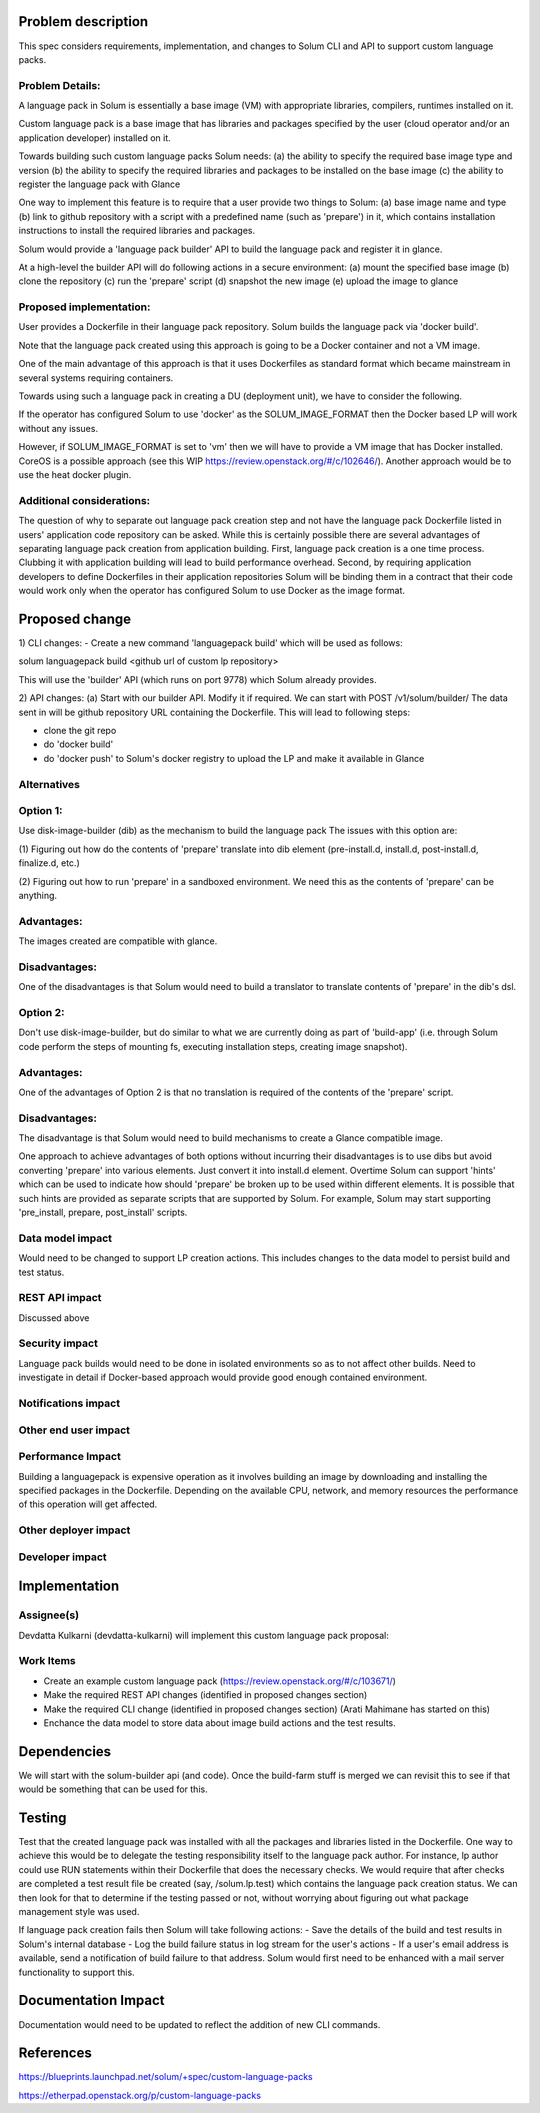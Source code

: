 Problem description
===================

This spec considers requirements, implementation, and changes to Solum
CLI and API to support custom language packs.


Problem Details:
------------------
A language pack in Solum is essentially a base image (VM) with appropriate
libraries, compilers, runtimes installed on it.

Custom language pack is a base image that has libraries and packages
specified by the user (cloud operator and/or an application developer)
installed on it.

Towards building such custom language packs Solum needs:
(a) the ability to specify the required base image type and version
(b) the ability to specify the required libraries and packages to be installed
on the base image
(c) the ability to register the language pack with Glance

One way to implement this feature is to require that a user provide two things
to Solum:
(a) base image name and type
(b) link to github repository with a script with a predefined name
(such as 'prepare') in it, which contains installation instructions to install
the required libraries and packages.

Solum would provide a 'language pack builder' API to build the language pack
and register it in glance.

At a high-level the builder API will do following actions in a secure
environment:
(a) mount the specified base image
(b) clone the repository
(c) run the 'prepare' script
(d) snapshot the new image
(e) upload the image to glance


Proposed implementation:
-------------------------

User provides a Dockerfile in their language
pack repository. Solum builds the language pack via 'docker build'.

Note that the language pack created using this approach is going to be a
Docker container and not a VM image.

One of the main advantage of this approach is that it uses Dockerfiles as
standard format which became mainstream in several systems requiring
containers.

Towards using such a language pack in creating a DU (deployment unit), we have
to consider the following.

If the operator has configured Solum to use 'docker' as the SOLUM_IMAGE_FORMAT
then the Docker based LP will work without any issues.

However, if SOLUM_IMAGE_FORMAT is set to 'vm' then we will have to provide
a VM image that has Docker installed. CoreOS is a possible approach
(see this WIP https://review.openstack.org/#/c/102646/).
Another approach would be to use the heat docker plugin.


Additional considerations:
----------------------------
The question of why to separate out language pack creation step and not have
the language pack Dockerfile listed in users' application code repository
can be asked. While this is certainly possible there are several advantages of
separating language pack creation from application building. First, language
pack creation is a one time process. Clubbing it with application
building will lead to build performance overhead. Second, by requiring
application developers to define Dockerfiles in their application
repositories Solum will be binding them
in a contract that their code would work only when the operator has configured
Solum to use Docker as the image format.


Proposed change
===============
1) CLI changes:
- Create a new command 'languagepack build' which will be used as follows:

solum languagepack build <github url of custom lp repository>

This will use the 'builder' API (which runs on port 9778) which Solum already provides.


2) API changes:
(a) Start with our builder API. Modify it if required.
We can start with POST /v1/solum/builder/
The data sent in will be
github repository URL containing the Dockerfile.
This will lead to following steps:

- clone the git repo
- do 'docker build'
- do 'docker push' to Solum's docker registry to upload the LP and make it
  available in Glance


Alternatives
------------

Option 1:
---------
Use disk-image-builder (dib) as the mechanism to build the language pack
The issues with this option are:

(1) Figuring out how do the contents of 'prepare' translate into dib element
(pre-install.d, install.d, post-install.d, finalize.d, etc.)

(2) Figuring out how to run 'prepare' in a sandboxed environment.
We need this as the contents of 'prepare' can be anything.

Advantages:
-----------
The images created are compatible with glance.

Disadvantages:
----------------
One of the disadvantages is that Solum would need to
build a translator to translate contents of 'prepare' in the dib's dsl.

Option 2:
---------
Don't use disk-image-builder, but do similar to what we are currently
doing as part of 'build-app' (i.e. through Solum code perform the steps
of mounting fs, executing installation steps, creating image snapshot).

Advantages:
-----------
One of the advantages of Option 2 is that no translation is required of
the contents of the 'prepare' script.

Disadvantages:
--------------
The disadvantage is that Solum would need to build mechanisms to create a
Glance compatible image.

One approach to achieve advantages of both options without incurring their
disadvantages is to use dibs but avoid converting 'prepare' into various
elements. Just convert it into install.d element.
Overtime Solum can support 'hints' which can be used to indicate how should
'prepare' be broken up to be used within different elements. It is possible
that such hints are provided as separate scripts that are supported by Solum.
For example, Solum may start supporting 'pre_install, prepare, post_install'
scripts.


Data model impact
-----------------

Would need to be changed to support LP creation actions. This includes
changes to the data model to persist build and test status.



REST API impact
---------------

Discussed above


Security impact
---------------
Language pack builds would need to be done in isolated environments so
as to not affect other builds. Need to investigate in detail if Docker-based
approach would provide good enough contained environment.


Notifications impact
--------------------



Other end user impact
---------------------



Performance Impact
------------------
Building a languagepack is expensive operation as it involves building an image
by downloading and installing the specified packages in the Dockerfile.
Depending on the available CPU, network, and memory resources the performance
of this operation will get affected.


Other deployer impact
---------------------


Developer impact
----------------


Implementation
==============

Assignee(s)
-----------

Devdatta Kulkarni (devdatta-kulkarni) will implement this custom language
pack proposal:

Work Items
----------
- Create an example custom language pack
  (https://review.openstack.org/#/c/103671/)
- Make the required REST API changes (identified in proposed changes section)
- Make the required CLI change (identified in proposed changes section)
  (Arati Mahimane has started on this)
- Enchance the data model to store data about image build actions and the
  test results.


Dependencies
============
We will start with the solum-builder api (and code). Once the build-farm
stuff is merged we can revisit this to see if that would be something
that can be used for this.


Testing
=======
Test that the created language pack was installed with all the packages and
libraries listed in the Dockerfile.
One way to achieve this would be to delegate the testing responsibility
itself to the language pack author. For instance, lp author could use
RUN statements within their Dockerfile that does the necessary checks.
We would require that after checks are completed a test result file be
created (say, /solum.lp.test) which contains the language pack creation
status. We can then look for that to determine if the testing passed or not,
without worrying about figuring out what package management style was used.

If language pack creation fails then Solum will take following actions:
- Save the details of the build and test results in Solum's internal database
- Log the build failure status in log stream for the user's actions
- If a user's email address is available, send a notification of build failure
to that address. Solum would first need to be enhanced with a
mail server functionality to support this.


Documentation Impact
====================
Documentation would need to be updated to reflect the addition of new CLI
commands.


References
==========

https://blueprints.launchpad.net/solum/+spec/custom-language-packs

https://etherpad.openstack.org/p/custom-language-packs
